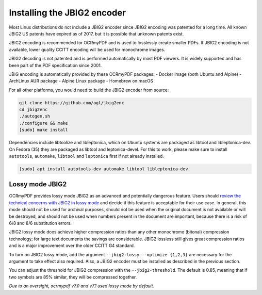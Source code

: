 .. SPDX-FileCopyrightText: 2022 James R. Barlow
..
.. SPDX-License-Identifier: CC-BY-SA-4.0

.. _jbig2:

============================
Installing the JBIG2 encoder
============================

Most Linux distributions do not include a JBIG2 encoder since JBIG2
encoding was patented for a long time. All known JBIG2 US patents have
expired as of 2017, but it is possible that unknown patents exist.

JBIG2 encoding is recommended for OCRmyPDF and is used to losslessly
create smaller PDFs. If JBIG2 encoding is not available, lower quality
CCITT encoding will be used for monochrome images.

JBIG2 decoding is not patented and is performed automatically by most
PDF viewers. It is widely supported and has been part of the PDF
specification since 2001.

JBIG encoding is automatically provided by these OCRmyPDF packages:
- Docker image (both Ubuntu and Alpine)
- ArchLinux AUR package
- Alpine Linux package
- Homebrew on macOS

For all other platforms, you would need to build the JBIG2 encoder from source:

.. code-block:: bash

   git clone https://github.com/agl/jbig2enc
   cd jbig2enc
   ./autogen.sh
   ./configure && make
   [sudo] make install

.. _jbig2-lossy:

Dependencies include libtoolize and libleptonica, which on Ubuntu systems
are packaged as libtool and libleptonica-dev. On Fedora (35) they are packaged
as libtool and leptonica-devel. For this to work, please make sure to install
``autotools``, ``automake``, ``libtool`` and ``leptonica`` first if not already
installed.

.. code-block:: bash

    [sudo] apt install autotools-dev automake libtool libleptonica-dev
..


Lossy mode JBIG2
================

OCRmyPDF provides lossy mode JBIG2 as an advanced and potentially dangerous
feature. Users should
`review the technical concerns with JBIG2 in lossy
mode <https://en.wikipedia.org/wiki/JBIG2#Disadvantages>`__
and decide if this feature is acceptable for their use case. In general,
this mode should not be used for archival purposes, should not be used when
the original document is not available or will be destroyed, and should
not be used when numbers present in the document are important, because
there is a risk of 6/8 and 8/6 substitution errors.

JBIG2 lossy mode does achieve higher compression ratios than any other
monochrome (bitonal) compression technology; for large text documents
the savings are considerable. JBIG2 lossless still gives great
compression ratios and is a major improvement over the older CCITT G4
standard.

To turn on JBIG2 lossy mode, add the argument ``--jbig2-lossy``.
``--optimize {1,2,3}`` are necessary for the argument to take effect
also required. Also, a JBIG2 encoder must be installed as described in
the previous section.

You can adjust the threshold for JBIG2 compression with the
``--jbig2-threshold``. The default is 0.85, meaning that if two symbols
are 85% similar, they will be compressed together.

*Due to an oversight, ocrmypdf v7.0 and v7.1 used lossy mode by
default.*
